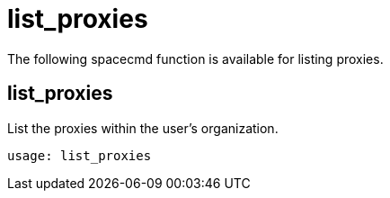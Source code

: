 [[spacecmd.functions.list.proxies]]
= list_proxies


The following spacecmd function is available for listing proxies.

== list_proxies

List the proxies within the user's organization.

----
usage: list_proxies
----
